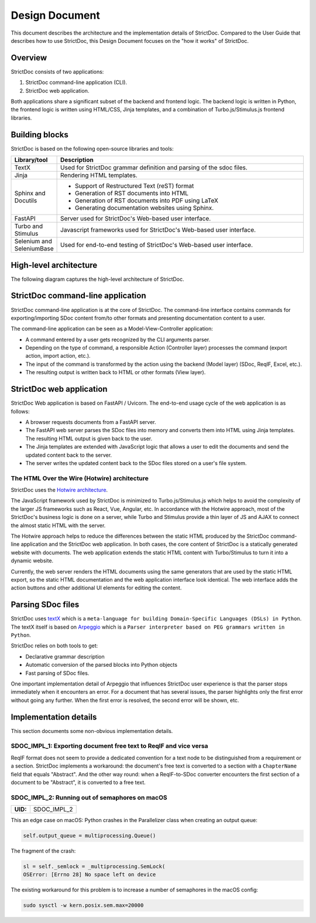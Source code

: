.. _SDOC_DD:

Design Document
$$$$$$$$$$$$$$$

This document describes the architecture and the implementation details of StrictDoc. Compared to the User Guide that describes how to use StrictDoc, this Design Document focuses on the "how it works" of StrictDoc.

Overview
========

StrictDoc consists of two applications:

1. StrictDoc command-line application (CLI).
2. StrictDoc web application.

Both applications share a significant subset of the backend and frontend logic. The backend logic is written in Python, the frontend logic is written using HTML/CSS, Jinja templates, and a combination of Turbo.js/Stimulus.js frontend libraries.

Building blocks
===============

StrictDoc is based on the following open-source libraries and tools:

.. list-table::
   :header-rows: 1
   :widths: 15 85

   * - **Library/tool**
     - **Description**

   * - TextX
     - Used for StrictDoc grammar definition and parsing of the sdoc files.

   * - Jinja
     - Rendering HTML templates.

   * - Sphinx and Docutils
     - - Support of Restructured Text (reST) format
       - Generation of RST documents into HTML
       - Generation of RST documents into PDF using LaTeX
       - Generating documentation websites using Sphinx.

   * - FastAPI
     - Server used for StrictDoc's Web-based user interface.

   * - Turbo and Stimulus
     - Javascript frameworks used for StrictDoc's Web-based user interface.

   * - Selenium and SeleniumBase
     - Used for end-to-end testing of StrictDoc's Web-based user interface.

High-level architecture
=======================

The following diagram captures the high-level architecture of StrictDoc.

.. image:: _assets/StrictDoc_Architecture.drawio.png
   :alt: StrictDoc's architecture diagram
   :class: image
   :width: 100%

StrictDoc command-line application
==================================

StrictDoc command-line application is at the core of StrictDoc. The command-line interface contains commands for exporting/importing SDoc content from/to other formats and presenting documentation content to a user.

The command-line application can be seen as a Model-View-Controller application:

- A command entered by a user gets recognized by the CLI arguments parser.
- Depending on the type of command, a responsible Action (Controller layer) processes the command (export action, import action, etc.).
- The input of the command is transformed by the action using the backend (Model layer) (SDoc, ReqIF, Excel, etc.).
- The resulting output is written back to HTML or other formats (View layer).

StrictDoc web application
=========================

StrictDoc Web application is based on FastAPI / Uvicorn. The end-to-end usage cycle of the web application is as follows:

- A browser requests documents from a FastAPI server.
- The FastAPI web server parses the SDoc files into memory and converts them into HTML using Jinja templates. The resulting HTML output is given back to the user.
- The Jinja templates are extended with JavaScript logic that allows a user to edit the documents and send the updated content back to the server.
- The server writes the updated content back to the SDoc files stored on a user's file system.

The HTML Over the Wire (Hotwire) architecture
---------------------------------------------

StrictDoc uses the `Hotwire architecture <https://hotwired.dev>`_.

The JavaScript framework used by StrictDoc is minimized to Turbo.js/Stimulus.js which helps to avoid the complexity of the larger JS frameworks such as React, Vue, Angular, etc. In accordance with the Hotwire approach, most of the StrictDoc's business logic is done on a server, while Turbo and Stimulus provide a thin layer of JS and AJAX to connect the almost static HTML with the server.

The Hotwire approach helps to reduce the differences between the static HTML produced by the StrictDoc command-line application and the StrictDoc web application. In both cases, the core content of StrictDoc is a statically generated website with documents. The web application extends the static HTML content with Turbo/Stimulus to turn it into a dynamic website.

Currently, the web server renders the HTML documents using the same generators that are used by the static HTML export, so the static HTML documentation and the web application interface look identical. The web interface adds the action buttons and other additional UI elements for editing the content.

Parsing SDoc files
==================

StrictDoc uses `textX <https://github.com/textX/textX>`_  which is a ``meta-language for building Domain-Specific Languages (DSLs) in Python``. The textX itself is based on `Arpeggio <https://github.com/textX/Arpeggio>`_ which is a ``Parser interpreter based on PEG grammars written in Python``.

StrictDoc relies on both tools to get:

- Declarative grammar description
- Automatic conversion of the parsed blocks into Python objects
- Fast parsing of SDoc files.

One important implementation detail of Arpeggio that influences StrictDoc user experience is that the parser stops immediately when it encounters an error. For a document that has several issues, the parser highlights only the first error without going any further. When the first error is resolved, the second error will be shown, etc.

Implementation details
======================

This section documents some non-obvious implementation details.

SDOC_IMPL_1: Exporting document free text to ReqIF and vice versa
-----------------------------------------------------------------

ReqIF format does not seem to provide a dedicated convention for a text node to be distinguished from a requirement or a section. StrictDoc implements a workaround: the document's free text is converted to a section with a ``ChapterName`` field that equals "Abstract". And the other way round: when a ReqIF-to-SDoc converter encounters the first section of a document to be "Abstract", it is converted to a free text.

.. _SDOC_IMPL_2:

SDOC_IMPL_2: Running out of semaphores on macOS
-----------------------------------------------

.. list-table::
    :align: left
    :header-rows: 0

    * - **UID:**
      - SDOC_IMPL_2

This an edge case on macOS: Python crashes in the Parallelizer class when
creating an output queue:

.. code-block:: py

    self.output_queue = multiprocessing.Queue()

The fragment of the crash:

.. code-block:: text

    sl = self._semlock = _multiprocessing.SemLock(
    OSError: [Errno 28] No space left on device

The existing workaround for this problem is to increase a number of semaphores in the macOS config:

.. code-block:: text

    sudo sysctl -w kern.posix.sem.max=20000
